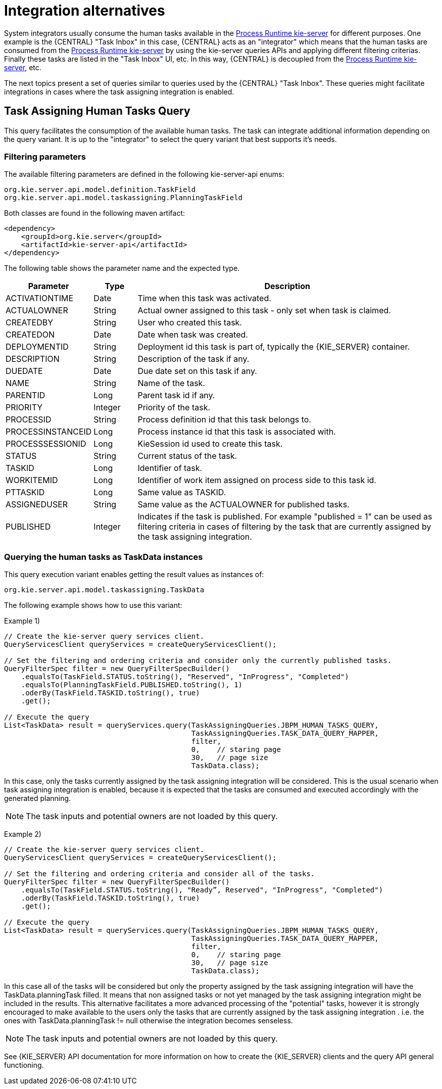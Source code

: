 = Integration alternatives

System integrators usually consume the human tasks available in the <<Process Runtime kie-server, Process Runtime kie-server>> for different purposes.
One example is the {CENTRAL} "Task Inbox" in this case, {CENTRAL} acts as an "integrator" which means that the human tasks are consumed from the <<Process Runtime kie-server, Process Runtime kie-server>> by using the kie-server queries APIs and applying different filtering criterias.
Finally these tasks are listed in the "Task Inbox" UI, etc. In this way, {CENTRAL} is decoupled from the <<Process Runtime kie-server, Process Runtime kie-server>>, etc.

The next topics present a set of queries similar to queries used by the {CENTRAL} "Task Inbox".
These queries might facilitate integrations in cases where the task assigning integration is enabled.

== Task Assigning Human Tasks Query

This query facilitates the consumption of the available human tasks. The task can integrate additional information depending on the query variant.
It is up to the "integrator" to select the query variant that best supports it’s needs.

=== Filtering parameters

The available filtering parameters are defined in the following kie-server-api enums:

[source, java]
----
org.kie.server.api.model.definition.TaskField
org.kie.server.api.model.taskassigning.PlanningTaskField
----

Both classes are found in the following maven artifact:

[source, xml]
----
<dependency>
    <groupId>org.kie.server</groupId>
    <artifactId>kie-server-api</artifactId>
</dependency>
----

The following table shows the parameter name and the expected type.

[cols="20%,10%,70%" frame="all", options="header"]
|===
|Parameter
|Type
|Description

| ACTIVATIONTIME | Date | Time when this task was activated.
| ACTUALOWNER | String | Actual owner assigned to this task - only set when task is claimed.
| CREATEDBY | String | User who created this task.
| CREATEDON | Date | Date when task was created.
| DEPLOYMENTID | String | Deployment id this task is part of, typically the {KIE_SERVER} container.
| DESCRIPTION | String | Description of the task if any.
| DUEDATE | Date | Due date set on this task if any.
| NAME | String | Name of the task.
| PARENTID | Long | Parent task id if any.
| PRIORITY | Integer | Priority of the task.
| PROCESSID | String | Process definition id that this task belongs to.
| PROCESSINSTANCEID | Long | Process instance id that this task is associated with.
| PROCESSSESSIONID | Long | KieSession id used to create this task.
| STATUS | String | Current status of the task.
| TASKID | Long | Identifier of task.
| WORKITEMID | Long | Identifier of work item assigned on process side to this task id.
| PTTASKID | Long | Same value as TASKID.
| ASSIGNEDUSER | String | Same value as the ACTUALOWNER for published tasks.
| PUBLISHED | Integer | Indicates if the task is published.
For example "published = 1" can be used as filtering criteria in cases of filtering by the task that are currently assigned by the task assigning integration.
|===

=== Querying the human tasks as TaskData instances

This query execution variant enables getting the result values as instances of:

[source, java]
----
org.kie.server.api.model.taskassigning.TaskData
----

The following example shows how to use this variant:

Example 1)

[source, java]
----
// Create the kie-server query services client.
QueryServicesClient queryServices = createQueryServicesClient();

// Set the filtering and ordering criteria and consider only the currently published tasks.
QueryFilterSpec filter = new QueryFilterSpecBuilder()
    .equalsTo(TaskField.STATUS.toString(), "Reserved", "InProgress", "Completed")
    .equalsTo(PlanningTaskField.PUBLISHED.toString(), 1)
    .oderBy(TaskField.TASKID.toString(), true)
    .get();

// Execute the query
List<TaskData> result = queryServices.query(TaskAssigningQueries.JBPM_HUMAN_TASKS_QUERY,
                                            TaskAssigningQueries.TASK_DATA_QUERY_MAPPER,
                                            filter,
                                            0,    // staring page
                                            30,   // page size
                                            TaskData.class);
----

In this case, only the tasks currently assigned by the task assigning integration will be considered.
This is the usual scenario when task assigning integration is enabled, because it is expected that the tasks are consumed and executed accordingly with the generated planning.

[NOTE]
====
The task inputs and potential owners are not loaded by this query.
====


Example 2)

[source, java]
----
// Create the kie-server query services client.
QueryServicesClient queryServices = createQueryServicesClient();

// Set the filtering and ordering criteria and consider all of the tasks.
QueryFilterSpec filter = new QueryFilterSpecBuilder()
    .equalsTo(TaskField.STATUS.toString(), "Ready”, Reserved", "InProgress", "Completed")
    .oderBy(TaskField.TASKID.toString(), true)
    .get();

// Execute the query
List<TaskData> result = queryServices.query(TaskAssigningQueries.JBPM_HUMAN_TASKS_QUERY,
                                            TaskAssigningQueries.TASK_DATA_QUERY_MAPPER,
                                            filter,
                                            0,    // staring page
                                            30,   // page size
                                            TaskData.class);
----

In this case all of the tasks will be considered but only the property assigned by the task assigning integration will have the TaskData.planningTask filled.
It means that non assigned tasks or not yet managed by the task assigning integration might be included in the results.
This alternative facilitates a more advanced processing of the "potential" tasks, however it is strongly encouraged to make available to the users only the tasks that are currently assigned by the task assigning integration . i.e. the ones with TaskData.planningTask != null otherwise the integration becomes senseless.

[NOTE]
====
The task inputs and potential owners are not loaded by this query.
====

See {KIE_SERVER} API documentation for more information on how to create the {KIE_SERVER} clients and the query API general functioning.
